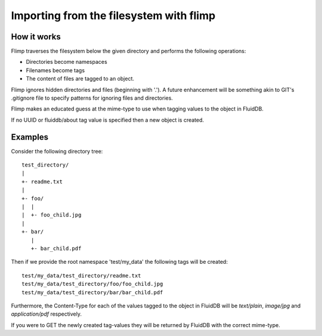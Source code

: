 Importing from the filesystem with flimp
========================================

How it works
------------

Flimp traverses the filesystem below the given directory and performs the
following operations:

* Directories become namespaces
* Filenames become tags
* The content of files are tagged to an object.

Flimp ignores hidden directories and files (beginning with '.'). A future
enhancement will be something akin to GIT's .gitignore file to specify
patterns for ignoring files and directories.

Flimp makes an educated guess at the mime-type to use when tagging values to
the object in FluidDB.

If no UUID or fluiddb/about tag value is specified then a new object is
created.

Examples
--------

Consider the following directory tree::

    test_directory/
    |
    +- readme.txt
    |
    +- foo/
    |  |
    |  +- foo_child.jpg
    |
    +- bar/
       |
       +- bar_child.pdf

Then if we provide the root namespace 'test/my_data' the following tags
will be created::

    test/my_data/test_directory/readme.txt
    test/my_data/test_directory/foo/foo_child.jpg
    test/my_data/test_directory/bar/bar_child.pdf

Furthermore, the Content-Type for each of the values tagged to the object in
FluidDB will be `text/plain`, `image/jpg` and `application/pdf` respectively.

If you were to GET the newly created tag-values they will be returned by
FluidDB with the correct mime-type.

